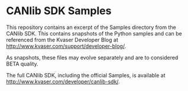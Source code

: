 * CANlib SDK Samples
This repository contains an excerpt of the Samples directory from the CANlib SDK. This contains snapshots of the Python samples and can be referenced from the Kvaser Developer Blog at http://www.kvaser.com/support/developer-blog/.

As snapshots, these files may evolve separately and are to considered BETA quality.

The full CANlib SDK, including the official Samples, is available at http://www.kvaser.com/developer/canlib-sdk/.
